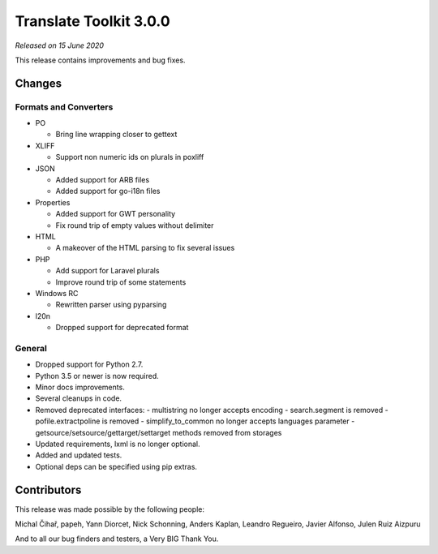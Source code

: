 Translate Toolkit 3.0.0
***********************

*Released on 15 June 2020*

This release contains improvements and bug fixes.


Changes
=======

Formats and Converters
----------------------

- PO

  - Bring line wrapping closer to gettext

- XLIFF 

  - Support non numeric ids on plurals in poxliff

- JSON

  - Added support for ARB files
  - Added support for go-i18n files

- Properties

  - Added support for GWT personality
  - Fix round trip of empty values without delimiter

- HTML

  - A makeover of the HTML parsing to fix several issues

- PHP

  - Add support for Laravel plurals
  - Improve round trip of some statements

- Windows RC

  - Rewritten parser using pyparsing

- l20n

  - Dropped support for deprecated format


General
-------

- Dropped support for Python 2.7.
- Python 3.5 or newer is now required.
- Minor docs improvements.
- Several cleanups in code.
- Removed deprecated interfaces:
  - multistring no longer accepts encoding
  - search.segment is removed
  - pofile.extractpoline is removed
  - simplify_to_common no longer accepts languages parameter
  - getsource/setsource/gettarget/settarget methods removed from storages
- Updated requirements, lxml is no longer optional.
- Added and updated tests.
- Optional deps can be specified using pip extras.

Contributors
============

This release was made possible by the following people:

Michal Čihař, papeh, Yann Diorcet, Nick Schonning, Anders Kaplan, Leandro Regueiro, Javier Alfonso, Julen Ruiz Aizpuru

And to all our bug finders and testers, a Very BIG Thank You.
